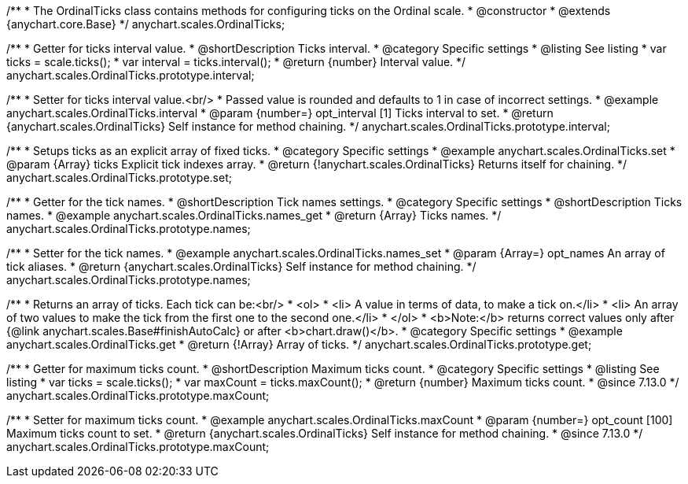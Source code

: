 /**
 * The OrdinalTicks class contains methods for configuring ticks on the Ordinal scale.
 * @constructor
 * @extends {anychart.core.Base}
 */
anychart.scales.OrdinalTicks;


//----------------------------------------------------------------------------------------------------------------------
//
//  anychart.scales.OrdinalTicks.prototype.interval
//
//----------------------------------------------------------------------------------------------------------------------

/**
 * Getter for ticks interval value.
 * @shortDescription Ticks interval.
 * @category Specific settings
 * @listing See listing
 * var ticks = scale.ticks();
 * var interval = ticks.interval();
 * @return {number} Interval value.
 */
anychart.scales.OrdinalTicks.prototype.interval;

/**
 * Setter for ticks interval value.<br/>
 * Passed value is rounded and defaults to 1 in case of incorrect settings.
 * @example anychart.scales.OrdinalTicks.interval
 * @param {number=} opt_interval [1] Ticks interval to set.
 * @return {anychart.scales.OrdinalTicks} Self instance for method chaining.
 */
anychart.scales.OrdinalTicks.prototype.interval;


//----------------------------------------------------------------------------------------------------------------------
//
//  anychart.scales.OrdinalTicks.prototype.set
//
//----------------------------------------------------------------------------------------------------------------------

/**
 * Setups ticks as an explicit array of fixed ticks.
 * @category Specific settings
 * @example anychart.scales.OrdinalTicks.set
 * @param {Array} ticks Explicit tick indexes array.
 * @return {!anychart.scales.OrdinalTicks} Returns itself for chaining.
 */
anychart.scales.OrdinalTicks.prototype.set;


//----------------------------------------------------------------------------------------------------------------------
//
//  anychart.scales.OrdinalTicks.prototype.names
//
//----------------------------------------------------------------------------------------------------------------------

/**
 * Getter for the tick names.
 * @shortDescription Tick names settings.
 * @category Specific settings
 * @shortDescription Ticks names.
 * @example anychart.scales.OrdinalTicks.names_get
 * @return {Array} Ticks names.
 */
anychart.scales.OrdinalTicks.prototype.names;

/**
 * Setter for the tick names.
 * @example anychart.scales.OrdinalTicks.names_set
 * @param {Array=} opt_names An array of tick aliases.
 * @return {anychart.scales.OrdinalTicks} Self instance for method chaining.
 */
anychart.scales.OrdinalTicks.prototype.names;


//----------------------------------------------------------------------------------------------------------------------
//
//  anychart.scales.OrdinalTicks.prototype.get
//
//----------------------------------------------------------------------------------------------------------------------

/**
 * Returns an array of ticks. Each tick can be:<br/>
 * <ol>
 *    <li> A value in terms of data, to make a tick on.</li>
 *    <li> An array of two values to make the tick from the first one to the second one.</li>
 * </ol>
 * <b>Note:</b> returns correct values only after {@link anychart.scales.Base#finishAutoCalc} or after <b>chart.draw()</b>.
 * @category Specific settings
 * @example anychart.scales.OrdinalTicks.get
 * @return {!Array} Array of ticks.
 */
anychart.scales.OrdinalTicks.prototype.get;

//----------------------------------------------------------------------------------------------------------------------
//
//  anychart.scales.OrdinalTicks.prototype.maxCount
//
//----------------------------------------------------------------------------------------------------------------------

/**
 * Getter for maximum ticks count.
 * @shortDescription Maximum ticks count.
 * @category Specific settings
 * @listing See listing
 * var ticks = scale.ticks();
 * var maxCount = ticks.maxCount();
 * @return {number} Maximum ticks count.
 * @since 7.13.0
 */
anychart.scales.OrdinalTicks.prototype.maxCount;

/**
 * Setter for maximum ticks count.
 * @example anychart.scales.OrdinalTicks.maxCount
 * @param {number=} opt_count [100] Maximum ticks count to set.
 * @return {anychart.scales.OrdinalTicks} Self instance for method chaining.
 * @since 7.13.0
 */
anychart.scales.OrdinalTicks.prototype.maxCount;